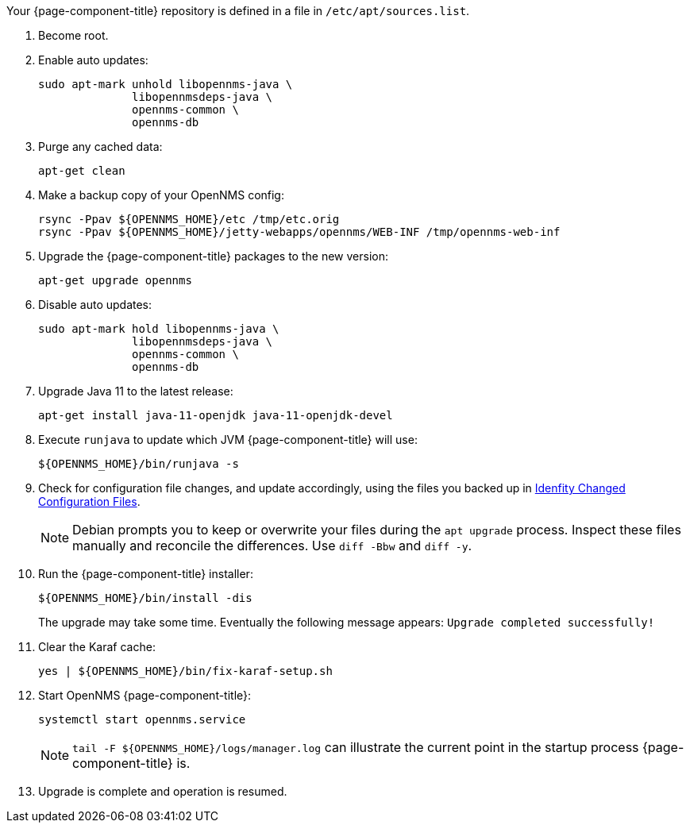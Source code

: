 
Your {page-component-title} repository is defined in a file in `/etc/apt/sources.list`.

ifeval::["{page-component-title}" == "Horizon"]
It may be named `opennms-repo-stable-<OSversion>.repo but is not guaranteed to be.
endif::[]

. Become root.
. Enable auto updates:
+
[source, console]
----
sudo apt-mark unhold libopennms-java \
              libopennmsdeps-java \
              opennms-common \
              opennms-db
----

. Purge any cached data:
+
[source, console]
----
apt-get clean
----

. Make a backup copy of your OpenNMS config:
+
[source, console]
----
rsync -Ppav ${OPENNMS_HOME}/etc /tmp/etc.orig
rsync -Ppav ${OPENNMS_HOME}/jetty-webapps/opennms/WEB-INF /tmp/opennms-web-inf
----

. Upgrade the {page-component-title} packages to the new version:
+
[source, console]
----
apt-get upgrade opennms
----

. Disable auto updates:
+
[source, console]
----
sudo apt-mark hold libopennms-java \
              libopennmsdeps-java \
              opennms-common \
              opennms-db
----

. Upgrade Java 11 to the latest release:
+
[source, console]
----
apt-get install java-11-openjdk java-11-openjdk-devel
----

. Execute `runjava` to update which JVM {page-component-title} will use:
+
[source, console]
----
${OPENNMS_HOME}/bin/runjava -s
----

. Check for configuration file changes, and update accordingly, using the files you backed up in xref:deployment:upgrade/diff.adoc#run_diff[Idenfity Changed Configuration Files].
+
NOTE: Debian prompts you to keep or overwrite your files during the `apt upgrade` process.
Inspect these files manually and reconcile the differences.
Use `diff -Bbw` and `diff -y`.

. Run the {page-component-title} installer:
+
[source, console]
----
${OPENNMS_HOME}/bin/install -dis
----
+
The upgrade may take some time.
Eventually the following message appears: `Upgrade completed successfully!`

. Clear the Karaf cache:
+
[source, console]
----
yes | ${OPENNMS_HOME}/bin/fix-karaf-setup.sh
----
. Start OpenNMS {page-component-title}:
+
[source, console]
----
systemctl start opennms.service
----
+
NOTE: `tail -F $\{OPENNMS_HOME}/logs/manager.log` can illustrate the current point in the startup process {page-component-title} is.

. Upgrade is complete and operation is resumed.